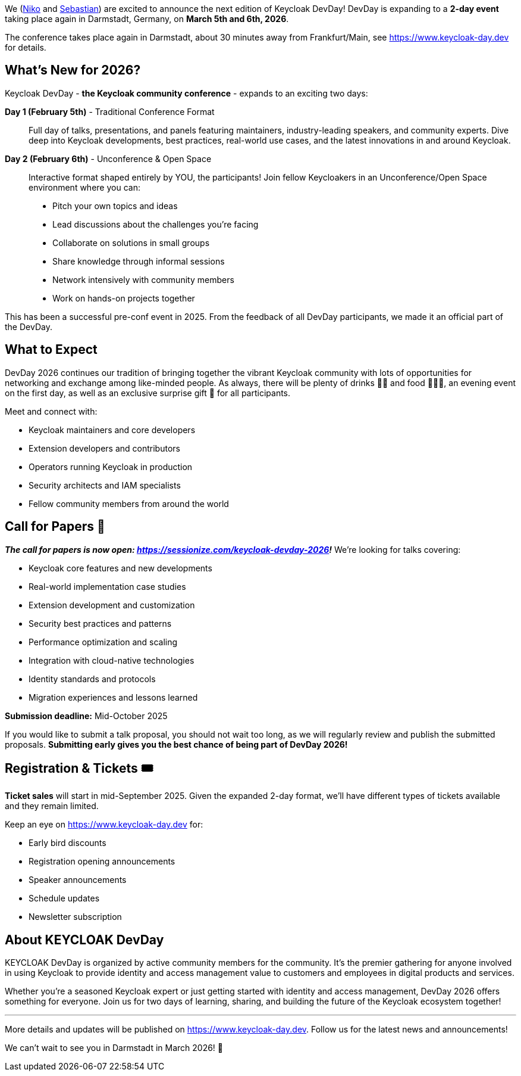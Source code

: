 :title: Keycloak DevDay 2026 Announcement and Call-for-Papers
:date: 2025-08-14
:publish: true
:author: Sebastian Rose
:summary: The next edition of Keycloak DevDay expands to a 2-day event taking place again in Darmstadt, Germany on March 5th and 6th, 2026.
:preview: keycloak-dev-day-2026.png

We (https://www.linkedin.com/in/dasniko/[Niko] and https://www.linkedin.com/in/seb7/[Sebastian]) are excited to announce the next edition of Keycloak DevDay!
DevDay is expanding to a **2-day event** taking place again in Darmstadt, Germany, on **March 5th and 6th, 2026**.

The conference takes place again in Darmstadt, about 30 minutes away from Frankfurt/Main, see https://www.keycloak-day.dev[] for details.

== What's New for 2026?

Keycloak DevDay - **the Keycloak community conference** - expands to an exciting two days:

**Day 1 (February 5th)** - Traditional Conference Format::
Full day of talks, presentations, and panels featuring maintainers, industry-leading speakers, and community experts.
Dive deep into Keycloak developments, best practices, real-world use cases, and the latest innovations in and around Keycloak.

**Day 2 (February 6th)** - Unconference & Open Space::
Interactive format shaped entirely by YOU, the participants! Join fellow Keycloakers in an Unconference/Open Space environment where you can:
- Pitch your own topics and ideas
- Lead discussions about the challenges you're facing
- Collaborate on solutions in small groups
- Share knowledge through informal sessions
- Network intensively with community members
- Work on hands-on projects together

This has been a successful pre-conf event in 2025.
From the feedback of all DevDay participants, we made it an official part of the DevDay.

== What to Expect

DevDay 2026 continues our tradition of bringing together the vibrant Keycloak community with lots of opportunities for networking and exchange among like-minded people.
As always, there will be plenty of drinks 🥤🍹 and food 🍔🌮🥗, an evening event on the first day, as well as an exclusive surprise gift 🎁 for all participants.

Meet and connect with:

- Keycloak maintainers and core developers
- Extension developers and contributors
- Operators running Keycloak in production
- Security architects and IAM specialists
- Fellow community members from around the world

== Call for Papers 📝

_**The call for papers is now open: https://sessionize.com/keycloak-devday-2026!**_ We're looking for talks covering:

- Keycloak core features and new developments
- Real-world implementation case studies
- Extension development and customization
- Security best practices and patterns
- Performance optimization and scaling
- Integration with cloud-native technologies
- Identity standards and protocols
- Migration experiences and lessons learned

**Submission deadline:** Mid-October 2025

If you would like to submit a talk proposal, you should not wait too long, as we will regularly review and publish the submitted proposals.
**Submitting early gives you the best chance of being part of DevDay 2026!**

== Registration & Tickets 🎟️

**Ticket sales** will start in mid-September 2025.
Given the expanded 2-day format, we'll have different types of tickets available and they remain limited.


Keep an eye on https://www.keycloak-day.dev[] for:

- Early bird discounts
- Registration opening announcements
- Speaker announcements
- Schedule updates
- Newsletter subscription

== About KEYCLOAK DevDay

KEYCLOAK DevDay is organized by active community members for the community.
It's the premier gathering for anyone involved in using Keycloak to provide identity and access management value to customers and employees in digital products and services.

Whether you're a seasoned Keycloak expert or just getting started with identity and access management, DevDay 2026 offers something for everyone.
Join us for two days of learning, sharing, and building the future of the Keycloak ecosystem together!

'''

More details and updates will be published on https://www.keycloak-day.dev[].
Follow us for the latest news and announcements!

We can't wait to see you in Darmstadt in March 2026! 🚀